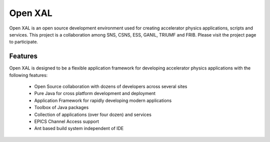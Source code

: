 Open XAL
========
Open XAL is an open source development environment used for creating accelerator physics applications, scripts and services. This project is a collaboration among SNS, CSNS, ESS, GANIL, TRIUMF and FRIB. Please visit the project page to participate.

Features
--------
Open XAL is designed to be a flexible application framework for developing accelerator physics applications with the following features:

  - Open Source collaboration with dozens of developers across several sites
  - Pure Java for cross platform development and deployment
  - Application Framework for rapidly developing modern applications
  - Toolbox of Java packages
  - Collection of applications (over four dozen) and services
  - EPICS Channel Access support
  - Ant based build system independent of IDE



.. image:: https://travis-ci.org/Eothred/openxal.png?branch=github
   :target: https://travis-ci.org/Eothred/openxal

.. image:: https://gitlab01.esss.lu.se/ci/projects/2/status.png?ref=gitlab-ci
   :target: https://gitlab01.esss.lu.se/ci/projects/2?ref=gitlab-ci
